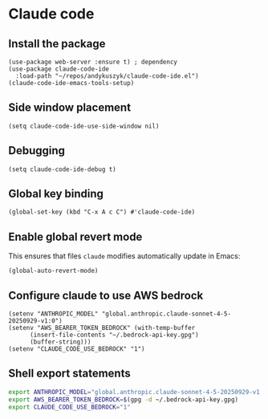 * Claude code
** Install the package
#+begin_src elisp :results none
(use-package web-server :ensure t) ; dependency
(use-package claude-code-ide
  :load-path "~/repos/andykuszyk/claude-code-ide.el")
(claude-code-ide-emacs-tools-setup)
#+end_src
** Side window placement
#+begin_src elisp :results none
(setq claude-code-ide-use-side-window nil)
#+end_src
** Debugging
#+begin_src elisp :results none
(setq claude-code-ide-debug t)
#+end_src
** Global key binding
#+begin_src elisp :results none
(global-set-key (kbd "C-x A c C") #'claude-code-ide)
#+end_src
** Enable global revert mode
This ensures that files =claude= modifies automatically update in Emacs:
#+begin_src elisp :results none
(global-auto-revert-mode)
#+end_src
** Configure claude to use AWS bedrock
#+begin_src elisp :results none
(setenv "ANTHROPIC_MODEL" "global.anthropic.claude-sonnet-4-5-20250929-v1:0")
(setenv "AWS_BEARER_TOKEN_BEDROCK" (with-temp-buffer
	  (insert-file-contents "~/.bedrock-api-key.gpg")
	  (buffer-string)))
(setenv "CLAUDE_CODE_USE_BEDROCK" "1")
#+end_src
** Shell export statements
#+begin_src bash :tangle no
export ANTHROPIC_MODEL="global.anthropic.claude-sonnet-4-5-20250929-v1:0"
export AWS_BEARER_TOKEN_BEDROCK=$(gpg -d ~/.bedrock-api-key.gpg)
export CLAUDE_CODE_USE_BEDROCK="1"
#+end_src
